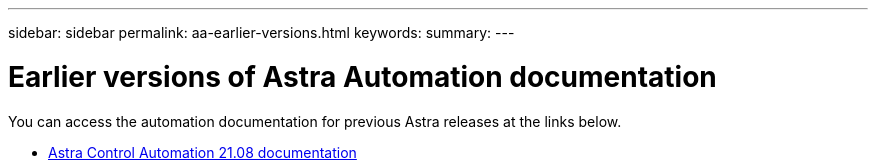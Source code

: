---
sidebar: sidebar
permalink: aa-earlier-versions.html
keywords:
summary:
---

= Earlier versions of Astra Automation documentation
:hardbreaks:
:nofooter:
:icons: font
:linkattrs:
:imagesdir: ./media/

[.lead]
You can access the automation documentation for previous Astra releases at the links below.

* https://docs.netapp.com/us-en/astra-automation-2108/[Astra Control Automation 21.08 documentation^]
